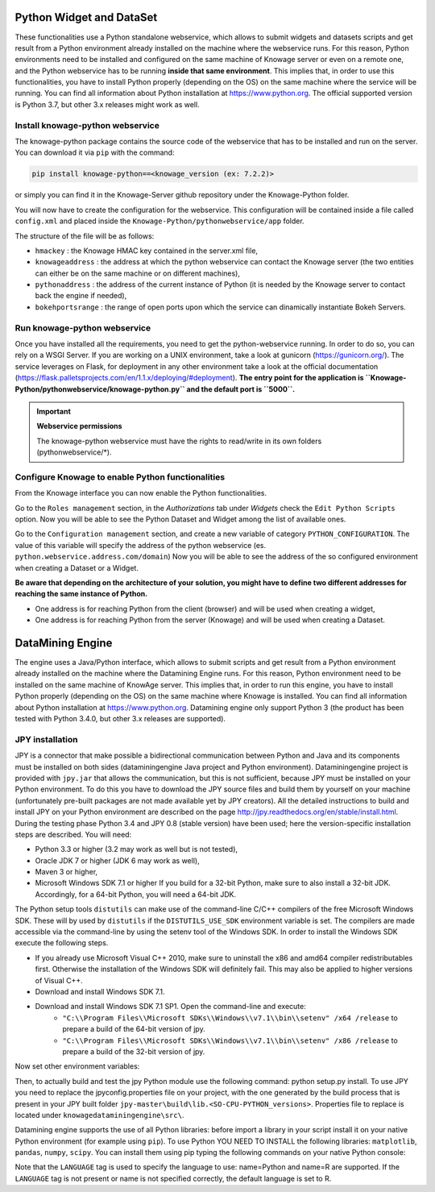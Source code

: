 Python Widget and DataSet
================

These functionalities use a Python standalone webservice, which allows to submit widgets and datasets scripts and get result from a Python environment already installed on the machine where the webservice runs. For this reason, Python environments need to be installed and configured on the same machine of Knowage server or even on a remote one, and the Python webservice has to be running **inside that same environment**. 
This implies that, in order to use this functionalities, you have to install Python properly (depending on the OS) on the same machine where the service will be running. You can find all information about Python installation at https://www.python.org. The official supported version is Python 3.7, but other 3.x releases might work as well.

Install knowage-python webservice
-------------------

The knowage-python package contains the source code of the webservice that has to be installed and run on the server. You can download it via ``pip`` with the command:

.. code-block:: python
    
	pip install knowage-python==<knowage_version (ex: 7.2.2)>
	
or simply you can find it in the Knowage-Server github repository under the Knowage-Python folder.

You will now have to create the configuration for the webservice. This configuration will be contained inside a file called ``config.xml`` and placed inside the ``Knowage-Python/pythonwebservice/app`` folder.

The structure of the file will be as follows:

.. code-block:: xml
        :linenos:
        :caption: Example of a knowage-python webservice configuration file
    
	<data>
		<environment name="knowage-python">
			<hmackey>foobar123</hmackey>
			<knowageaddress>knowage.server.address.com</knowageaddress>
			<pythonaddress>python.webservice.address.com</pythonaddress>
			<bokehportsrange>57000-58000</bokehportsrange>
		</environment>
	</data>

*  ``hmackey`` : the Knowage HMAC key contained in the server.xml file,
*  ``knowageaddress`` : the address at which the python webservice can contact the Knowage server (the two entities can either be on the same machine or on different machines),
*  ``pythonaddress`` : the address of the current instance of Python (it is needed by the Knowage server to contact back the engine if needed),
*  ``bokehportsrange`` : the range of open ports upon which the service can dinamically instantiate Bokeh Servers.

Run knowage-python webservice
-------------------

Once you have installed all the requirements, you need to get the python-webservice running. In order to do so, you can rely on a WSGI Server.
If you are working on a UNIX environment, take a look at gunicorn (https://gunicorn.org/).
The service leverages on Flask, for deployment in any other environment take a look at the official documentation (https://flask.palletsprojects.com/en/1.1.x/deploying/#deployment).
**The entry point for the application is ``Knowage-Python/pythonwebservice/knowage-python.py`` and the default port is ``5000``.**

.. important::
     **Webservice permissions**

     The knowage-python webservice must have the rights to read/write in its own folders (pythonwebservice/*). 

Configure Knowage to enable Python functionalities
-------------------

From the Knowage interface you can now enable the Python functionalities. 

Go to the ``Roles management`` section, in the *Authorizations* tab under *Widgets* check the ``Edit Python Scripts`` option.
Now you will be able to see the Python Dataset and Widget among the list of available ones.

Go to the ``Configuration management`` section, and create a new variable of category ``PYTHON_CONFIGURATION``. The value of this variable will specify the address of the python webservice (es. ``python.webservice.address.com/domain``)
Now you will be able to see the address of the so configured environment when creating a Dataset or a Widget.

**Be aware that depending on the architecture of your solution, you might have to define two different addresses for reaching the same instance of Python.**

*  One address is for reaching Python from the client (browser) and will be used when creating a widget,
*  One address is for reaching Python from the server (Knowage) and will be used when creating a Dataset.

DataMining Engine
================
 
The engine uses a Java/Python interface, which allows to submit scripts and get result from a Python environment already installed on the machine where the Datamining Engine runs. For this reason, Python environment need to be installed on the same machine of KnowAge server. This implies that, in order to run this engine, you have to install Python properly (depending on the OS) on the same machine where Knowage is installed. You can find all information about Python installation at https://www.python.org. Datamining engine only support Python 3 (the product has been tested with Python 3.4.0, but other 3.x releases are supported).
 
JPY installation
-------------------

JPY is a connector that make possible a bidirectional communication between Python and Java and its components must be installed on both sides (dataminingengine Java project and Python environment). Dataminingengine project is provided with ``jpy.jar`` that allows the communication, but this is not sufficient, because JPY must be installed on your Python environment. To do this you have to download the JPY source files and build them by yourself on your machine (unfortunately pre-built packages are not made available yet by JPY creators). All the detailed instructions to build and install JPY on your Python environment are described on the page http://jpy.readthedocs.org/en/stable/install.html. During the testing phase Python 3.4 and JPY 0.8 (stable version) have been used; here the version-specific installation steps are described. You will need:

*  Python 3.3 or higher (3.2 may work as well but is not tested),
*  Oracle JDK 7 or higher (JDK 6 may work as well),
*  Maven 3 or higher,
*  Microsoft Windows SDK 7.1 or higher If you build for a 32-bit Python, make sure to also install a 32-bit JDK. Accordingly, for a 64-bit Python, you will need a 64-bit JDK.

The Python setup tools ``distutils`` can make use of the command-line C/C++ compilers of the free Microsoft Windows SDK. These will by used by ``distutils`` if the ``DISTUTILS_USE_SDK`` environment variable is set. The compilers are made accessible via the command-line by using the setenv tool of the Windows SDK. In order to install the Windows SDK execute the following steps.

* If you already use Microsoft Visual C++ 2010, make sure to uninstall the x86 and amd64 compiler redistributables first. Otherwise the installation of the Windows SDK will definitely fail. This may also be applied to higher versions of Visual C++.
* Download and install Windows SDK 7.1.
* Download and install Windows SDK 7.1 SP1. Open the command-line and execute:
	* ``"C:\\Program Files\\Microsoft SDKs\\Windows\\v7.1\\bin\\setenv" /x64 /release`` to prepare a build of the 64-bit version of jpy.
	* ``"C:\\Program Files\\Microsoft SDKs\\Windows\\v7.1\\bin\\setenv" /x86 /release`` to prepare a build of the 32-bit version of jpy. 
   
Now set other environment variables:

.. code-block:: bash
    :linenos:

    SET DISTUTILS_USE_SDK=1
	SET JAVA_HOME=%JDK_HOME%
	SET PATH=%JDK_HOME%\jre\bin\server;%PATH%

Then, to actually build and test the jpy Python module use the following command: python setup.py install.
To use JPY you need to replace the jpyconfig.properties file on your project, with the one generated by the build process that is present in your JPY built folder ``jpy-master\build\lib.<SO-CPU-PYTHON_versions>``. Properties file to replace is located under ``knowagedataminingengine\src\``.

Datamining engine supports the use of all Python libraries: before import a library in your script install it on your native Python environment (for example using ``pip``). To use Python YOU NEED TO INSTALL the following libraries: ``matplotlib``, ``pandas``, ``numpy``, ``scipy``. You can install them using pip typing the following commands on your native Python console:

.. code-block:: python
    :linenos:
    
	pip install pandas
	pip install numpy 
	pip install scipy 
	pip install matplotlib.

.. code-block:: xml
        :linenos:
        :caption: Example of a Knowage Data Mining engine template which uses a Python script
    
	<?xml version="1.0" encoding="ISO-8859-15"?> 
    	<DATA_MINING>            
           <LANGUAGE name="Python"/>                                          
           <DATASETS>                                                         
               <DATASET name="df" readType="csv" type="file" label="HairEyeColor" canUpload="true"><![CDATA[sep=',']]>
               </DATASET>                                                         
           </DATASETS>                                                        
           <SCRIPTS>                                                          
               <SCRIPT name="test01" mode="auto" datasets="df" label="HairEyeColor" libraries="csv,os,pandas,numpy">              
                <![CDATA[ print(df.ix[0,0]) y=df.ix[0,0] ]]>                                                                
               </SCRIPT>                                                          
           </SCRIPTS>                                                         
           <COMMANDS>                                                         
			<COMMAND name="testcommand" scriptName="test01" label="test01"  mode=" auto">
                <OUTPUTS>                                                          
			<OUTPUT type="text" name="first_element" value="y" function=""  mode="manual" label="first_element"/>
                </OUTPUTS>                                                         
            </COMMAND>                                                         
           </COMMANDS>                                                        
    	</DATA_MINING>

Note that the ``LANGUAGE`` tag is used to specify the language to use: name=Python and name=R are supported. If the ``LANGUAGE`` tag is not present or name is not specified correctly, the default language is set to R.
